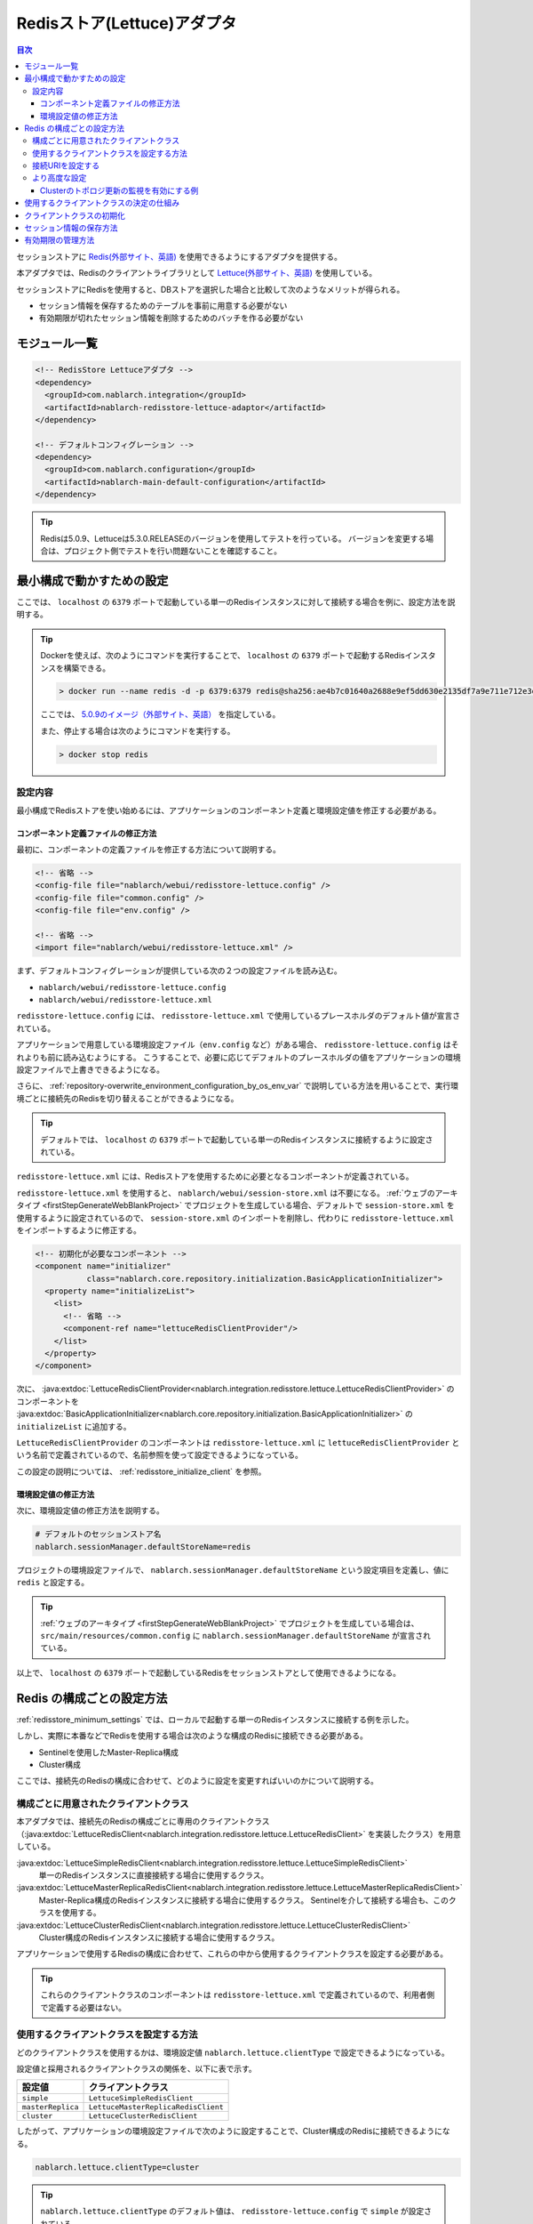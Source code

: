 .. _redisstore_lettuce_adaptor:

Redisストア(Lettuce)アダプタ
================================================================================================

.. contents:: 目次
  :depth: 3
  :local:

セッションストアに `Redis(外部サイト、英語) <https://redis.io/>`_ を使用できるようにするアダプタを提供する。

本アダプタでは、Redisのクライアントライブラリとして `Lettuce(外部サイト、英語) <https://lettuce.io/>`_ を使用している。

セッションストアにRedisを使用すると、DBストアを選択した場合と比較して次のようなメリットが得られる。

* セッション情報を保存するためのテーブルを事前に用意する必要がない
* 有効期限が切れたセッション情報を削除するためのバッチを作る必要がない

.. _redisstore_module_list:

モジュール一覧
-----------------------------------------------------------------------------------------------

.. code-block:: xml

  <!-- RedisStore Lettuceアダプタ -->
  <dependency>
    <groupId>com.nablarch.integration</groupId>
    <artifactId>nablarch-redisstore-lettuce-adaptor</artifactId>
  </dependency>

  <!-- デフォルトコンフィグレーション -->
  <dependency>
    <groupId>com.nablarch.configuration</groupId>
    <artifactId>nablarch-main-default-configuration</artifactId>
  </dependency>

.. tip::

  Redisは5.0.9、Lettuceは5.3.0.RELEASEのバージョンを使用してテストを行っている。
  バージョンを変更する場合は、プロジェクト側でテストを行い問題ないことを確認すること。

.. _redisstore_minimum_settings:

最小構成で動かすための設定
-----------------------------------------------------------------------------------------------
ここでは、 ``localhost`` の ``6379`` ポートで起動している単一のRedisインスタンスに対して接続する場合を例に、設定方法を説明する。

.. tip::
  Dockerを使えば、次のようにコマンドを実行することで、 ``localhost`` の ``6379`` ポートで起動するRedisインスタンスを構築できる。
  
  .. code-block:: shell

    > docker run --name redis -d -p 6379:6379 redis@sha256:ae4b7c01640a2688e9ef5dd630e2135df7a9e711e712e3d9eab05608d34e2b84

  ここでは、 `5.0.9のイメージ（外部サイト、英語） <https://hub.docker.com/layers/redis/library/redis/5.0.9/images/sha256-ae4b7c01640a2688e9ef5dd630e2135df7a9e711e712e3d9eab05608d34e2b84?context=explore>`_ を指定している。

  また、停止する場合は次のようにコマンドを実行する。

  .. code-block:: shell

    > docker stop redis

.. _redisstore_minimum_settings_content:

設定内容
~~~~~~~~~~~~~~~~~~~~~~~~~~~~~~~~~~~~~~~~~~~~~~~~~~~~~~~~~~~~~~~~~~~~~~~~~~~~~~~~~~~~~~~~~~~~

最小構成でRedisストアを使い始めるには、アプリケーションのコンポーネント定義と環境設定値を修正する必要がある。

.. _redisstore_minimum_settings_how_modify_component_definition:

コンポーネント定義ファイルの修正方法
^^^^^^^^^^^^^^^^^^^^^^^^^^^^^^^^^^^^^^^^^^^^^^^^^^^^^^^^^^^^^^^^^^^^^^^^^^^^^^^^^^^
最初に、コンポーネントの定義ファイルを修正する方法について説明する。

.. code-block:: xml

  <!-- 省略 -->
  <config-file file="nablarch/webui/redisstore-lettuce.config" />
  <config-file file="common.config" />
  <config-file file="env.config" />
  
  <!-- 省略 -->
  <import file="nablarch/webui/redisstore-lettuce.xml" />

まず、デフォルトコンフィグレーションが提供している次の２つの設定ファイルを読み込む。

* ``nablarch/webui/redisstore-lettuce.config``
* ``nablarch/webui/redisstore-lettuce.xml``

``redisstore-lettuce.config`` には、 ``redisstore-lettuce.xml`` で使用しているプレースホルダのデフォルト値が宣言されている。

アプリケーションで用意している環境設定ファイル（``env.config`` など）がある場合、 ``redisstore-lettuce.config`` はそれよりも前に読み込むようにする。
こうすることで、必要に応じてデフォルトのプレースホルダの値をアプリケーションの環境設定ファイルで上書きできるようになる。

さらに、 :ref:`repository-overwrite_environment_configuration_by_os_env_var` で説明している方法を用いることで、実行環境ごとに接続先のRedisを切り替えることができるようになる。

.. tip::

  デフォルトでは、 ``localhost`` の ``6379`` ポートで起動している単一のRedisインスタンスに接続するように設定されている。


``redisstore-lettuce.xml`` には、Redisストアを使用するために必要となるコンポーネントが定義されている。

``redisstore-lettuce.xml`` を使用すると、 ``nablarch/webui/session-store.xml`` は不要になる。
:ref:`ウェブのアーキタイプ <firstStepGenerateWebBlankProject>` でプロジェクトを生成している場合、デフォルトで ``session-store.xml`` を使用するように設定されているので、 ``session-store.xml`` のインポートを削除し、代わりに ``redisstore-lettuce.xml`` をインポートするように修正する。


.. code-block:: xml

  <!-- 初期化が必要なコンポーネント -->
  <component name="initializer"
             class="nablarch.core.repository.initialization.BasicApplicationInitializer">
    <property name="initializeList">
      <list>
        <!-- 省略 -->
        <component-ref name="lettuceRedisClientProvider"/>
      </list>
    </property>
  </component>

次に、 :java:extdoc:`LettuceRedisClientProvider<nablarch.integration.redisstore.lettuce.LettuceRedisClientProvider>` のコンポーネントを :java:extdoc:`BasicApplicationInitializer<nablarch.core.repository.initialization.BasicApplicationInitializer>` の ``initializeList`` に追加する。

``LettuceRedisClientProvider`` のコンポーネントは ``redisstore-lettuce.xml`` に ``lettuceRedisClientProvider`` という名前で定義されているので、名前参照を使って設定できるようになっている。

この設定の説明については、 :ref:`redisstore_initialize_client` を参照。

.. _redisstore_minimum_settings_how_modify_env_config:

環境設定値の修正方法
^^^^^^^^^^^^^^^^^^^^^^^^^^^^^^^^^^^^^^^^^^^^^^^^^^^^^^^^^^^^^^^^^^^^^^^^^^^^^^^^^^^
次に、環境設定値の修正方法を説明する。

.. code-block:: properties

  # デフォルトのセッションストア名
  nablarch.sessionManager.defaultStoreName=redis

プロジェクトの環境設定ファイルで、 ``nablarch.sessionManager.defaultStoreName`` という設定項目を定義し、値に ``redis`` と設定する。

.. tip::

  :ref:`ウェブのアーキタイプ <firstStepGenerateWebBlankProject>` でプロジェクトを生成している場合は、 ``src/main/resources/common.config`` に ``nablarch.sessionManager.defaultStoreName`` が宣言されている。


以上で、 ``localhost`` の ``6379`` ポートで起動しているRedisをセッションストアとして使用できるようになる。

.. _redisstore_redis_client_config:

Redis の構成ごとの設定方法
-----------------------------------------------------------------------------------------------
:ref:`redisstore_minimum_settings` では、ローカルで起動する単一のRedisインスタンスに接続する例を示した。

しかし、実際に本番などでRedisを使用する場合は次のような構成のRedisに接続できる必要がある。

* Sentinelを使用したMaster-Replica構成
* Cluster構成

ここでは、接続先のRedisの構成に合わせて、どのように設定を変更すればいいのかについて説明する。

.. _redisstore_redis_client_config_client_classes:

構成ごとに用意されたクライアントクラス
~~~~~~~~~~~~~~~~~~~~~~~~~~~~~~~~~~~~~~~~~~~~~~~~~~~~~~~~~~~~~~~~~~~~~~~~~~~~~~~~~~~~~~~~~~~~

本アダプタでは、接続先のRedisの構成ごとに専用のクライアントクラス（:java:extdoc:`LettuceRedisClient<nablarch.integration.redisstore.lettuce.LettuceRedisClient>` を実装したクラス）を用意している。

:java:extdoc:`LettuceSimpleRedisClient<nablarch.integration.redisstore.lettuce.LettuceSimpleRedisClient>`
  単一のRedisインスタンスに直接接続する場合に使用するクラス。

:java:extdoc:`LettuceMasterReplicaRedisClient<nablarch.integration.redisstore.lettuce.LettuceMasterReplicaRedisClient>`
  Master-Replica構成のRedisインスタンスに接続する場合に使用するクラス。
  Sentinelを介して接続する場合も、このクラスを使用する。

:java:extdoc:`LettuceClusterRedisClient<nablarch.integration.redisstore.lettuce.LettuceClusterRedisClient>`
  Cluster構成のRedisインスタンスに接続する場合に使用するクラス。

アプリケーションで使用するRedisの構成に合わせて、これらの中から使用するクライアントクラスを設定する必要がある。

.. tip::

  これらのクライアントクラスのコンポーネントは ``redisstore-lettuce.xml`` で定義されているので、利用者側で定義する必要はない。

.. _redisstore_redis_client_config_how_select_client:

使用するクライアントクラスを設定する方法
~~~~~~~~~~~~~~~~~~~~~~~~~~~~~~~~~~~~~~~~~~~~~~~~~~~~~~~~~~~~~~~~~~~~~~~~~~~~~~~~~~~~~~~~~~~~
どのクライアントクラスを使用するかは、環境設定値 ``nablarch.lettuce.clientType`` で設定できるようになっている。

設定値と採用されるクライアントクラスの関係を、以下に表で示す。

================= ======================================
設定値             クライアントクラス
================= ======================================
``simple``        ``LettuceSimpleRedisClient``
``masterReplica`` ``LettuceMasterReplicaRedisClient``
``cluster``       ``LettuceClusterRedisClient``
================= ======================================

したがって、アプリケーションの環境設定ファイルで次のように設定することで、Cluster構成のRedisに接続できるようになる。

.. code-block:: properties

  nablarch.lettuce.clientType=cluster

.. tip::

  ``nablarch.lettuce.clientType`` のデフォルト値は、 ``redisstore-lettuce.config`` で ``simple`` が設定されている。

.. _redisstore_redis_client_config_uri:

接続URIを設定する
~~~~~~~~~~~~~~~~~~~~~~~~~~~~~~~~~~~~~~~~~~~~~~~~~~~~~~~~~~~~~~~~~~~~~~~~~~~~~~~~~~~~~~~~~~~~
接続先のRedisの情報は、URIで指定する。

URIは、Redisの構成ごとに次の環境設定値で設定できるようになっている。

=============== ====================================== =============
Redisの構成     環境設定値                               デフォルト値(redisstore-lettuce.configで設定されている値)
=============== ====================================== =============
単一            ``nablarch.lettuce.simple.uri``         ``redis://localhost:6379``
Master-Replica  ``nablarch.lettuce.masterReplica.uri`` ``redis-sentinel://localhost:26379,localhost:26380,localhost:26381?sentinelMasterId=masterGroupName``
Cluster         ``nablarch.lettuce.cluster.uriList``   ``redis://localhost:6379,redis://localhost:6380,redis://localhost:6381``
=============== ====================================== =============

Clusterの設定値は、各ノードに接続するためのURIを半角カンマで列挙した値を設定する。
個々のURIのフォーマットの詳細については、 `Lettuceのドキュメント(外部サイト、英語) <https://lettuce.io/core/5.3.0.RELEASE/reference/index.html#redisuri.uri-syntax>`_ を参照。

.. _redisstore_redis_client_config_advanced:

より高度な設定
~~~~~~~~~~~~~~~~~~~~~~~~~~~~~~~~~~~~~~~~~~~~~~~~~~~~~~~~~~~~~~~~~~~~~~~~~~~~~~~~~~~~~~~~~~~~
環境設定値で指定できるのは、クライアントクラスの種類とURIのみとなっている。
より細かい設定を行いたい場合は、各クライアントクラスを継承したカスタムクライアントクラスを作成する必要がある。

各クライアントクラスには、Lettuceのインスタンスを生成するメソッドが ``protected`` で定義されている。
各クライアントクラスに用意されている、 ``protected`` メソッドを以下に表で示す。

=================================== ======================================== =============
クライアントクラス                    メソッド                                  戻り値の型
=================================== ======================================== =============
``LettuceSimpleRedisClient``        ``createClient()``                       `RedisClient(外部サイト、英語) <https://lettuce.io/core/5.3.0.RELEASE/api/io/lettuce/core/RedisClient.html>`_
\                                   ``createConnection(RedisClient)``        `StatefulRedisConnection<byte[], byte[]>(外部サイト、英語) <https://lettuce.io/core/5.3.0.RELEASE/api/io/lettuce/core/api/StatefulRedisConnection.html>`_
``LettuceMasterReplicaRedisClient`` ``createClient()``                       `RedisClient(外部サイト、英語) <https://lettuce.io/core/5.3.0.RELEASE/api/io/lettuce/core/RedisClient.html>`_
\                                   ``createConnection(RedisClient)``        `StatefulRedisMasterReplicaConnection<byte[], byte[]>(外部サイト、英語) <https://lettuce.io/core/5.3.0.RELEASE/api/io/lettuce/core/masterreplica/StatefulRedisMasterReplicaConnection.html>`_
``LettuceClusterRedisClient``       ``createClient()``                       `RedisClusterClient(外部サイト、英語) <https://lettuce.io/core/5.3.0.RELEASE/api/io/lettuce/core/cluster/RedisClusterClient.html>`_
\                                   ``createConnection(RedisClusterClient)`` `StatefulRedisClusterConnection<byte[], byte[]>(外部サイト、英語) <https://lettuce.io/core/5.3.0.RELEASE/api/io/lettuce/core/cluster/api/StatefulRedisClusterConnection.html>`_
=================================== ======================================== =============

これらのメソッドをカスタムクライアントクラスでオーバーライドし、独自の設定を行ったLettuceのインスタンスを返すように実装することで、任意の設定ができるようになる。

そして、元となったコンポーネントと同じ名前でカスタムクライアントクラスのコンポーネントを定義することで、クライアントクラスのコンポーネントを差し替えることができる。

各クライアントクラスのコンポーネント名を、以下に表で示す。

=================================== ====================================
クライアントクラス                    コンポーネント名
=================================== ====================================
``LettuceSimpleRedisClient``        ``lettuceSimpleRedisClient``
``LettuceMasterReplicaRedisClient`` ``lettuceMasterReplicaRedisClient``
``LettuceClusterRedisClient``       ``lettuceClusterRedisClient``
=================================== ====================================

.. _redisstore_redis_client_config_advanced_topology_refresh_example:

Clusterのトポロジ更新の監視を有効にする例
^^^^^^^^^^^^^^^^^^^^^^^^^^^^^^^^^^^^^^^^^^^^^^^^^^^^^^^^^^^^^^^^^^^^^^^^^^^^^^^^^^^
Clusterのトポロジ更新の監視を有効にする設定を例に、カスタムクライアントクラスの実装と設定方法を説明する。

まず、Cluster構成用のクライアントクラスである ``LettuceClusterRedisClient`` を継承して、カスタムクライアントクラス（``CustomClusterRedisClient``）を作成する。

.. code-block:: java
  
  package com.nablarch.example.redisstore;
  
  import io.lettuce.core.RedisURI;
  import io.lettuce.core.cluster.ClusterClientOptions;
  import io.lettuce.core.cluster.ClusterTopologyRefreshOptions;
  import io.lettuce.core.cluster.RedisClusterClient;
  import nablarch.integration.redisstore.lettuce.LettuceClusterRedisClient;
  
  import java.time.Duration;
  import java.util.List;
  import java.util.stream.Collectors;
  
  public class CustomClusterRedisClient extends LettuceClusterRedisClient {
  
      @Override
      protected RedisClusterClient createClient() {
          List<RedisURI> redisUriList = uriList.stream().map(RedisURI::create).collect(Collectors.toList());
          RedisClusterClient client = RedisClusterClient.create(redisUriList);
  
          ClusterTopologyRefreshOptions clusterTopologyRefreshOptions = ClusterTopologyRefreshOptions.builder()
                  .enableAllAdaptiveRefreshTriggers()
                  .enablePeriodicRefresh(Duration.ofSeconds(10))
                  .build();
  
          ClusterClientOptions clusterClientOptions = ClusterClientOptions.builder()
                  .topologyRefreshOptions(clusterTopologyRefreshOptions)
                  .build();
  
          client.setOptions(clusterClientOptions);
  
          return client;
      }
  }

LettuceでClusterのトポロジ更新を監視できるようにするには、必要な設定を行った `ClusterTopologyRefreshOptions（外部サイト、英語） <https://lettuce.io/core/5.3.0.RELEASE/api/io/lettuce/core/cluster/ClusterTopologyRefreshOptions.html>`_ を `RedisClusterClient（外部サイト、英語） <https://lettuce.io/core/5.3.0.RELEASE/api/io/lettuce/core/cluster/RedisClusterClient.html>`_ に設定する必要がある。

したがって、 ``CustomClusterRedisClient`` では ``RedisClusterClient`` を生成する ``createClient()`` をオーバーライドして、必要な設定を行った ``RedisClusterClient`` のインスタンスを返すように実装する。

.. tip::

  Lettuceの設定の詳細については、 `Lettuceのドキュメント（外部サイト、英語） <https://lettuce.io/core/5.3.0.RELEASE/reference/index.html#clientoptions.cluster-specific-options>`_ を参照。

次に、このカスタムクライアントクラスをコンポーネント定義する。

.. code-block:: xml

  <import file="nablarch/webui/redisstore-lettuce.xml" />

  <component name="lettuceClusterRedisClient" class="com.nablarch.example.redisstore.CustomClusterRedisClient">
    <property name="uriList" ref="redisClusterUriListFactory" />
  </component>

``CustomClusterRedisClient`` の元となったクライアントクラスは ``LettuceClusterRedisClient`` なので、 ``lettuceClusterRedisClient`` という名前で定義することでコンポーネントを上書きできる。

``uriList`` プロパティの設定は、元となった ``redisstore-lettuce.xml`` での設定をそのまま流用している。
他のクライアントクラスを拡張したクラスを作る場合も、プロパティの設定は ``redisstore-lettuce.xml`` の設定をそのまま流用すること。

以上で、トポロジ更新の監視が可能となる。

.. _redisstore_mechanism_to_decide_client:

使用するクライアントクラスの決定の仕組み
-----------------------------------------------------------------------------------------------
:ref:`redisstore_redis_client_config_how_select_client` で、使用するクライアントクラスは環境設定値 ``nablarch.lettuce.clientType`` で設定できることを説明した。
ここでは、具体的にどのようにしてクライアントクラスが決定されているのか、仕組みの部分を説明する。

３つのクライアントクラスのコンポーネントのうち、実際にどのコンポーネントを使用するかは :java:extdoc:`LettuceRedisClientProvider<nablarch.integration.redisstore.lettuce.LettuceRedisClientProvider>` によって決定される。

``LettuceRedisClientProvider`` は、 ``redisstore-lettuce.xml`` で次のように定義されている。

.. code-block:: xml

  <component name="lettuceRedisClientProvider" class="nablarch.integration.redisstore.lettuce.LettuceRedisClientProvider">
      <property name="clientType" value="${nablarch.lettuce.clientType}" />
      <property name="clientList">
          <list>
              <component-ref name="lettuceSimpleRedisClient" />
              <component-ref name="lettuceMasterReplicaRedisClient" />
              <component-ref name="lettuceClusterRedisClient" />
          </list>
      </property>
  </component>

このクラスは、 ``clientList`` と ``clientType`` という２つのプロパティを持っている。

``clientList`` には、候補となるクライアントクラスのコンポーネントがリストで設定されている。
そして ``clientType`` には、使用するクライアントクラスの識別子を設定する。

各クライアントクラスは ``getType()`` という自身の識別子を返すメソッドを持っている。
``LettuceRedisClientProvider`` は ``clientType`` プロパティに設定された値と ``clientList`` プロパティに設定された各コンポーネントが返す ``getType()`` の値を比較する。
そして、値が一致したものを、実際に使用するコンポーネントとして決定している。

``LettuceRedisClientProvider`` は :java:extdoc:`ComponentFactory<nablarch.core.repository.di.ComponentFactory>` を実装しており、 ``createObject()`` メソッドは、決定されたクライアントクラス（:java:extdoc:`LettuceRedisClient<nablarch.integration.redisstore.lettuce.LettuceRedisClient>`）のコンポーネントを返すように実装されている。

.. _redisstore_initialize_client:

クライアントクラスの初期化
-----------------------------------------------------------------------------------------------
本アダプタが提供している３つのクライアントクラスは、いずれもRedisへの接続を確立するために初期化が必要となっている。

各クライアントクラスは :java:extdoc:`Initializable<nablarch.core.repository.initialization.Initializable>` を実装しており、 ``initialize()`` メソッドを実行することでRedisへの接続が確立される。
したがって、使用するクライアントクラスのコンポーネントは、 :java:extdoc:`BasicApplicationInitializer<nablarch.core.repository.initialization.BasicApplicationInitializer>` の ``initializeList`` プロパティに設定しなければならない。

実際の ``initializeList`` への設定は、以下のように :ref:`redisstore_mechanism_to_decide_client` で説明した ``LettuceRedisClientProvider`` のコンポーネントを使用する。

.. code-block:: xml

  <!-- 初期化が必要なコンポーネント -->
  <component name="initializer"
             class="nablarch.core.repository.initialization.BasicApplicationInitializer">
    <property name="initializeList">
      <list>
        <!-- 省略 -->
        <component-ref name="lettuceRedisClientProvider"/>
      </list>
    </property>
  </component>

こうすることで、コンポーネント定義の記述を変更することなく、決定されたクライアントクラスのコンポーネントを初期化できる。

.. _redisstore_session_persistence:

セッション情報の保存方法
-----------------------------------------------------------------------------------------------
Redisに保存されたセッション情報は、 ``nablarch.session.<セッションID>`` というキーで保存されている。

以下は、 ``redis-cli`` で保存されているキーを表示した様子を記載している。

.. code-block:: shell

  127.0.0.1:6379> keys *
  1) "nablarch.session.8b00bce5-d19f-4f63-b1fe-d14ecca9a4f6"

また、セッション情報（:java:extdoc:`SessionEntry<nablarch.common.web.session.SessionEntry>` のリスト）は、デフォルトでは :java:extdoc:`JavaSerializeStateEncoder<nablarch.common.web.session.encoder.JavaSerializeStateEncoder>` でエンコードされたバイナリ形式で保存されている。

使用するエンコーダーは、 ``serializeEncoder`` という名前で別のエンコーダーのコンポーネントを定義することで変更できる。

.. _redisstore_expiration:

有効期限の管理方法
-----------------------------------------------------------------------------------------------
Redisには、保存したキーに対して有効期限を設定する仕組みが用意されている。
有効期限が切れたキーは自動的に削除される。

本アダプタは、セッションの有効期限の管理にこのRedisの有効期限の仕組みを使用している。
したがって、有効期限が切れたセッション情報は自動的に削除されるため、ゴミとして残ったセッション情報を削除するためのバッチを用意する必要はない。

以下は、セッション情報の有効期限を `pttl コマンド（外部サイト、英語） <https://redis.io/commands/pttl>`_ で確認している様子を記載している。

.. code-block:: shell

  127.0.0.1:6379> pttl "nablarch.session.8b00bce5-d19f-4f63-b1fe-d14ecca9a4f6"
  (integer) 879774

